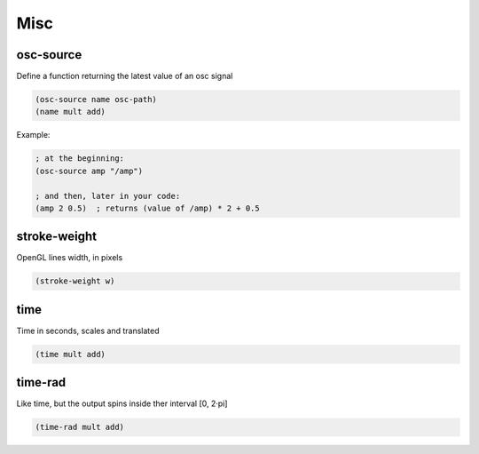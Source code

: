 ====
Misc
====

osc-source
----------
Define a function returning the latest value of an osc
signal

.. code-block:: clj

    (osc-source name osc-path)
    (name mult add)

Example:

.. code-block:: clj

    ; at the beginning:
    (osc-source amp "/amp")

    ; and then, later in your code:
    (amp 2 0.5)  ; returns (value of /amp) * 2 + 0.5


stroke-weight
-------------
OpenGL lines width, in pixels

.. code-block:: clj

    (stroke-weight w)


time
----
Time in seconds, scales and translated

.. code-block:: clj

    (time mult add)

time-rad
--------
Like time, but the output spins inside ther interval [0, 2·pi]

.. code-block:: clj

    (time-rad mult add)
